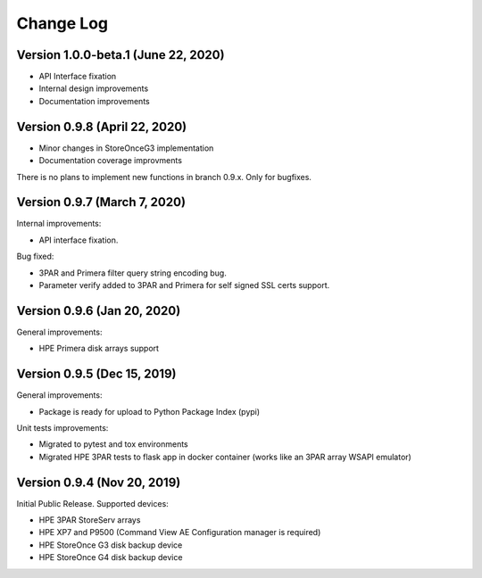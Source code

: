 Change Log
================================================================================

Version 1.0.0-beta.1 (June 22, 2020)
--------------------------------------------------------------------------------

* API Interface fixation
* Internal design improvements
* Documentation improvements

Version 0.9.8 (April 22, 2020)
--------------------------------------------------------------------------------

* Minor changes in StoreOnceG3 implementation
* Documentation coverage improvments

There is no plans to implement new functions in branch 0.9.x. Only for bugfixes.


Version 0.9.7 (March 7, 2020)
--------------------------------------------------------------------------------
Internal improvements:

* API interface fixation.

Bug fixed:

* 3PAR and Primera filter query string encoding bug.
* Parameter verify added to 3PAR and Primera for self signed SSL certs support.

Version 0.9.6 (Jan 20, 2020)
--------------------------------------------------------------------------------
General improvements:

* HPE Primera disk arrays support

Version 0.9.5 (Dec 15, 2019)
--------------------------------------------------------------------------------
General improvements:

* Package is ready for upload to Python Package Index (pypi)

Unit tests improvements:

* Migrated to pytest and tox environments
* Migrated HPE 3PAR tests to flask app in docker container (works like an 3PAR array WSAPI emulator)


Version 0.9.4 (Nov 20, 2019)
--------------------------------------------------------------------------------
Initial Public Release. Supported devices:

* HPE 3PAR StoreServ arrays
* HPE XP7 and P9500 (Command View AE Configuration manager is required)
* HPE StoreOnce G3 disk backup device
* HPE StoreOnce G4 disk backup device